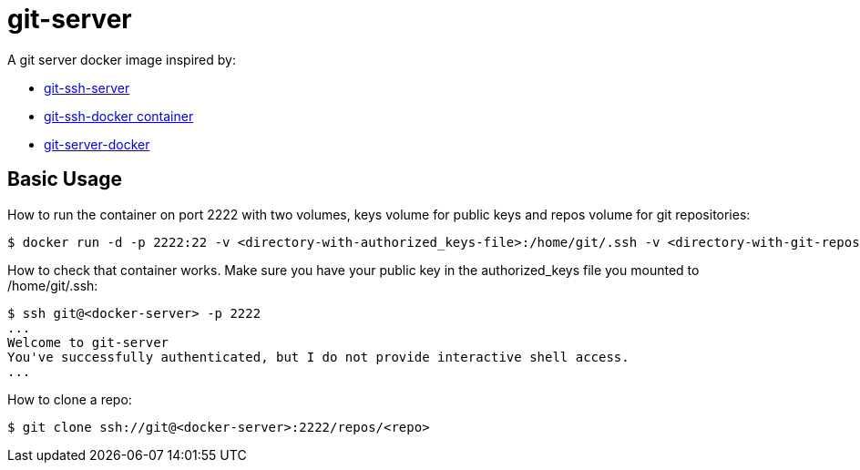= git-server

A git server docker image inspired by:

- link:https://github.com/unixtastic/git-ssh-server[git-ssh-server]
- link:http://www.florentflament.com/blog/git-ssh-docker-container.html[git-ssh-docker container]
- link:https://github.com/jkarlosb/git-server-docker[git-server-docker]

== Basic Usage

How to run the container on port 2222 with two volumes, keys volume for public keys and repos volume for git repositories:
[source,bash]
----
$ docker run -d -p 2222:22 -v <directory-with-authorized_keys-file>:/home/git/.ssh -v <directory-with-git-repos>:/repos
----

How to check that container works. Make sure you have your public key in the authorized_keys file you mounted to /home/git/.ssh:
[source,bash]
----
$ ssh git@<docker-server> -p 2222
...
Welcome to git-server
You've successfully authenticated, but I do not provide interactive shell access.
...
----

How to clone a repo:
[source,bash]
----
$ git clone ssh://git@<docker-server>:2222/repos/<repo>
----


